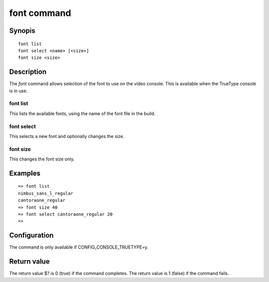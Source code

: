 .. SPDX-License-Identifier: GPL-2.0+:

.. index::
   single: font (command)

font command
============

Synopis
-------

::

    font list
    font select <name> [<size>]
    font size <size>

Description
-----------

The *font* command allows selection of the font to use on the video console.
This is available when the TrueType console is in use.

font list
~~~~~~~~~

This lists the available fonts, using the name of the font file in the build.

font select
~~~~~~~~~~~

This selects a new font and optionally changes the size.

font size
~~~~~~~~~

This changes the font size only.

Examples
--------

::

    => font list
    nimbus_sans_l_regular
    cantoraone_regular
    => font size 40
    => font select cantoraone_regular 20
    =>

Configuration
-------------

The command is only available if CONFIG_CONSOLE_TRUETYPE=y.

Return value
------------

The return value $? is 0 (true) if the command completes.
The return value is 1 (false) if the command fails.
